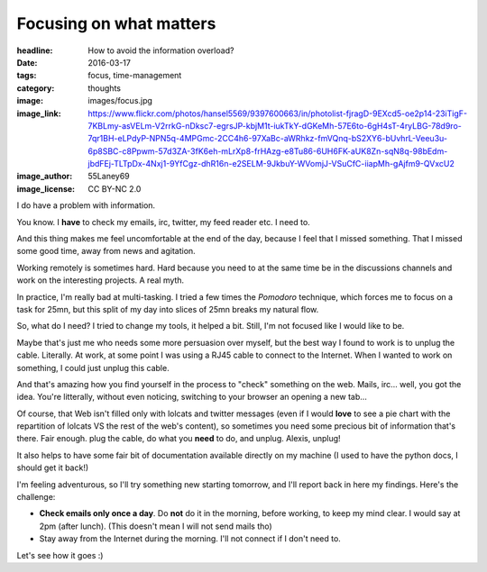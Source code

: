 Focusing on what matters
########################

:headline: How to avoid the information overload?
:date: 2016-03-17
:tags: focus, time-management
:category: thoughts
:image: images/focus.jpg
:image_link: https://www.flickr.com/photos/hansel5569/9397600663/in/photolist-fjragD-9EXcd5-oe2p14-23iTigF-7KBLmy-asVELm-V2rrkG-nDksc7-egrsJP-kbjM1t-iukTkY-dGKeMh-57E6to-6gH4sT-4ryLBG-78d9ro-7qr1BH-eLPdyP-NPN5q-4MPGmc-2CC4h6-97XaBc-aWRhkz-fmVQnq-bS2XY6-bUvhrL-Veeu3u-6p8SBC-c8Ppwm-57d3ZA-3fK6eh-mLrXp8-frHAzg-e8Tu86-6UH6FK-aUK8Zn-sqN8q-98bEdm-jbdFEj-TLTpDx-4Nxj1-9YfCgz-dhR16n-e2SELM-9JkbuY-WVomjJ-VSuCfC-iiapMh-gAjfm9-QVxcU2
:image_author: 55Laney69
:image_license: CC BY-NC 2.0

I do have a problem with information.

You know. I **have** to check my emails, irc, twitter, my feed reader etc.
I need to.

And this thing makes me feel uncomfortable at the end of the day, because I
feel that I missed something. That I missed some good time, away from news and
agitation.

Working remotely is sometimes hard. Hard because you need to at the same time
be in the discussions channels and work on the interesting projects. A real
myth.

In practice, I'm really bad at multi-tasking. I tried a few times the *Pomodoro*
technique, which forces me to focus on a task for 25mn, but this split of my day
into slices of 25mn breaks my natural flow.

So, what do I need? I tried to change my tools, it helped a bit. Still, I'm not
focused like I would like to be.

Maybe that's just me who needs some more persuasion over myself, but the best
way I found to work is to unplug the cable. Literally. At work, at some point I
was using a RJ45 cable to connect to the Internet. When I wanted to work on
something, I could just unplug this cable.

And that's amazing how you find yourself in the process to "check"
something on the web. Mails, irc… well, you got the idea. You're litterally,
without even noticing, switching to your browser an opening a new tab…

Of course, that Web isn't filled only with lolcats and twitter messages
(even if I would **love** to see a pie chart with the repartition of lolcats
VS the rest of the web's content), so sometimes you need some precious bit of
information that's there. Fair enough. plug the cable, do what you **need** to
do, and unplug. Alexis, unplug!

It also helps to have some fair bit of documentation available directly on my
machine (I used to have the python docs, I should get it back!)

I'm feeling adventurous, so I'll try something new starting tomorrow, and I'll
report back in here my findings. Here's the challenge:

* **Check emails only once a day**. Do **not** do it in the morning, before
  working, to keep my mind clear. I would say at 2pm (after lunch).
  (This doesn't mean I will not send mails tho)
* Stay away from the Internet during the morning. I'll not connect if I don't
  need to.

Let's see how it goes :)
